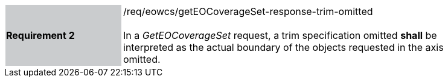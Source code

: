 [#/req/eowcs/getEOCoverageSet-response-trim-omitted,reftext='Requirement {counter:requirement_id} /req/eowcs/getEOCoverageSet-response-trim-omitted']
[width="90%",cols="2,6"]
|===
|*Requirement {counter:requirement_id}* {set:cellbgcolor:#CACCCE}|/req/eowcs/getEOCoverageSet-response-trim-omitted +
 +
In a _GetEOCoverageSet_ request, a trim specification omitted *shall* be
interpreted as the actual boundary of the objects requested in the axis omitted.
{set:cellbgcolor:#FFFFFF}
|===
